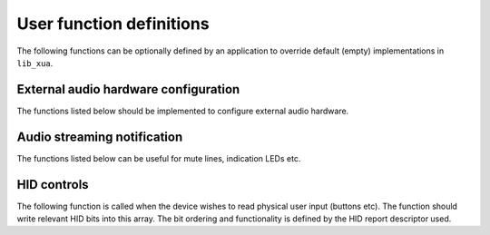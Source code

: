 User function definitions
=========================

The following functions can be optionally defined by an application to override default (empty)
implementations in ``lib_xua``.

External audio hardware configuration
-------------------------------------

The functions listed below should be implemented to configure external audio hardware.

.. doxygenfunction:: AudioHwInit
.. doxygenfunction:: AudioHwConfig
.. doxygenfunction:: AudioHwConfig_Mute
.. doxygenfunction:: AudioHwConfig_UnMute
.. doxygenfunction:: AudioHwShutdown

Audio streaming notification
----------------------------

The functions listed below can be useful for mute lines, indication LEDs etc.

.. doxygenfunction:: UserAudioStreamState

HID controls
------------

The following function is called when the device wishes to read physical user input (buttons etc).
The function should write relevant HID bits into this array.
The bit ordering and functionality is defined by the HID report descriptor used.

.. doxygenfunction:: UserHIDGetData
